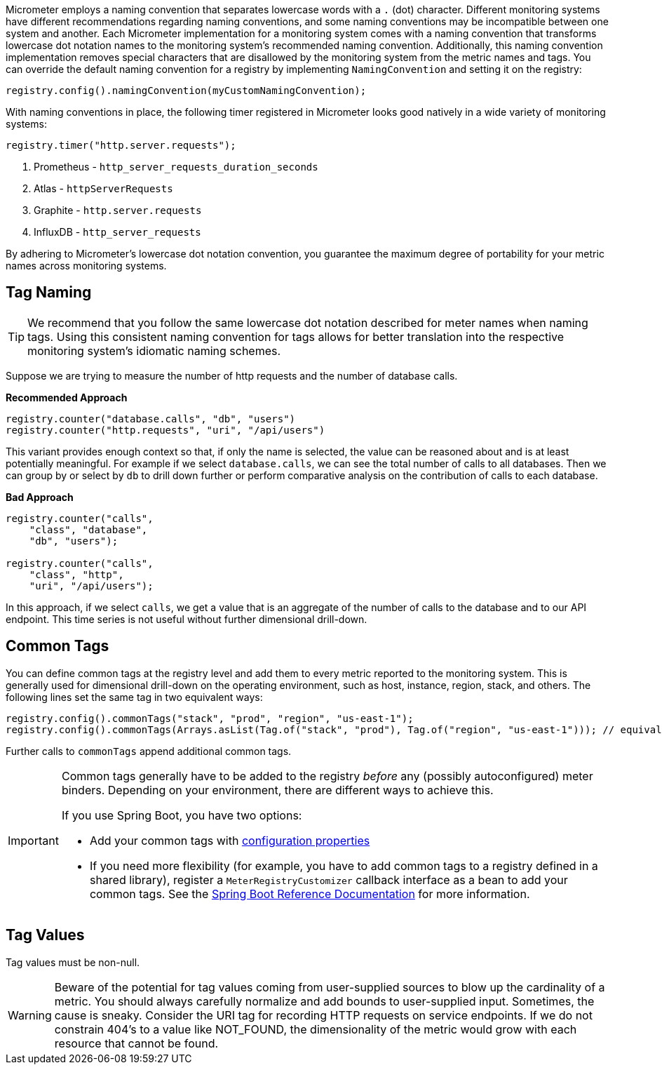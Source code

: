 Micrometer employs a naming convention that separates lowercase words with a `.` (dot) character. Different monitoring systems have different recommendations regarding naming conventions, and some naming conventions may be incompatible between one system and another. Each Micrometer implementation for a monitoring system comes with a naming convention that transforms lowercase dot notation names to the monitoring system's recommended naming convention. Additionally, this naming convention implementation removes special characters that are disallowed by the monitoring system from the metric names and tags. You can override the default naming convention for a registry by implementing `NamingConvention` and setting it on the registry:

====
[source,java]
----
registry.config().namingConvention(myCustomNamingConvention);
----
====

With naming conventions in place, the following timer registered in Micrometer looks good natively in a wide variety of monitoring systems:

====
[source,java]
----
registry.timer("http.server.requests");
----
====

. Prometheus - `http_server_requests_duration_seconds`
. Atlas - `httpServerRequests`
. Graphite - `http.server.requests`
. InfluxDB - `http_server_requests`

By adhering to Micrometer's lowercase dot notation convention, you guarantee the maximum degree of portability for your metric names across monitoring systems.

== Tag Naming

TIP: We recommend that you follow the same lowercase dot notation described for meter names when naming tags. Using this consistent naming convention for tags allows for better translation into the respective monitoring system's idiomatic naming schemes.

Suppose we are trying to measure the number of http requests and the number of database calls.

*Recommended Approach*

====
[source,java]
----
registry.counter("database.calls", "db", "users")
registry.counter("http.requests", "uri", "/api/users")
----
====

This variant provides enough context so that, if only the name is selected, the value can be reasoned about and is at least potentially meaningful. For example if we select `database.calls`, we can see the total number of calls to all databases. Then we can group by or select by `db` to drill down further or perform comparative analysis on the contribution of calls to each database.

*Bad Approach*

====
[source,java]
----
registry.counter("calls",
    "class", "database",
    "db", "users");

registry.counter("calls",
    "class", "http",
    "uri", "/api/users");
----
====

In this approach, if we select `calls`, we get a value that is an aggregate of the number of calls to the database and to our API endpoint. This time series is not useful without further dimensional drill-down.

== Common Tags

You can define common tags at the registry level and add them to every metric reported to the monitoring system. This is generally used for dimensional drill-down on the operating environment, such as host, instance, region, stack, and others. The following lines set the same tag in two equivalent ways:

====
[source,java]
----
registry.config().commonTags("stack", "prod", "region", "us-east-1");
registry.config().commonTags(Arrays.asList(Tag.of("stack", "prod"), Tag.of("region", "us-east-1"))); // equivalently
----
====

Further calls to `commonTags` append additional common tags.

[IMPORTANT]
====
Common tags generally have to be added to the registry _before_ any (possibly autoconfigured) meter binders. Depending on your environment, there are different ways to achieve this.

If you use Spring Boot, you have two options:

* Add your common tags with https://docs.spring.io/spring-boot/docs/current/reference/htmlsingle/#actuator.metrics.customizing.common-tags[configuration properties]
* If you need more flexibility (for example, you have to add common tags to a registry defined in a shared library), register a `MeterRegistryCustomizer` callback interface as a bean to add your common tags. See the
https://docs.spring.io/spring-boot/docs/current/reference/htmlsingle/#actuator.metrics.getting-started[Spring Boot Reference Documentation] for more information.
====

== Tag Values

Tag values must be non-null.

WARNING: Beware of the potential for tag values coming from user-supplied sources to blow up the cardinality of a metric. You should always carefully normalize and add bounds to user-supplied input. Sometimes, the cause is sneaky. Consider the URI tag for recording HTTP requests on service endpoints. If we do not constrain 404's to a value like NOT_FOUND, the dimensionality of the metric would grow with each resource that cannot be found.
